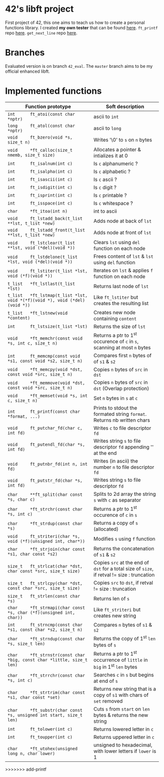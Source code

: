 #+STARTUP: shrink
* 42's libft project
First project of 42, this one aims to teach us how to create a personal functions library. I created *my own tester* that can be found [[https://github.com/bzalugas/libft-breaker][here]]. =ft_printf= repo [[https://github.com/bzalugas/42_ft_printf][here]]. =get_next_line= repo [[https://github.com/bzalugas/42_get_next_line][here]].
* Branches
Evaluated version is on branch =42_eval=. The =master= branch aims to be my official enhanced libft.
* Implemented functions
| Function prototype                                                          | Soft description                                                                            |
|-----------------------------------------------------------------------------+---------------------------------------------------------------------------------------------|
| =int      ft_atoi(const char *nptr)=                                        | ascii to =int=                                                                              |
| =long     ft_atol(const char *nptr)=                                        | ascii to =long=                                                                             |
| =void     ft_bzero(void *s, size_t n)=                                      | Writes '\0' to =s= on =n= bytes                                                             |
| =void     *ft_calloc(size_t nmemb, size_t size)=                            | Allocates a pointer & intializes it at 0                                                    |
| =int      ft_isalnum(int c)=                                                | Is =c= alphanumeric ?                                                                       |
| =int      ft_isalpha(int c)=                                                | Is =c= alphabetic ?                                                                         |
| =int      ft_isascii(int c)=                                                | Is =c= ascii ?                                                                              |
| =int      ft_isdigit(int c)=                                                | Is =c= digit ?                                                                              |
| =int      ft_isprint(int c)=                                                | Is =c= printable ?                                                                          |
| =int      ft_isspace(int c)=                                                | Is =c= whitespace ?                                                                         |
| =char     *ft_itoa(int n)=                                                  | int to ascii                                                                                |
| =void     ft_lstadd_back(t_list **lst, t_list *new)=                        | Adds node at back of =lst=                                                                  |
| =void     ft_lstadd_front(t_list **lst, t_list *new)=                       | Adds node at front of =lst=                                                                 |
| =void     ft_lstclear(t_list **lst, void (*del)(void *))=                   | Clears =lst= using =del= function on each node                                              |
| =void     ft_lstdelone(t_list *lst, void (*del)(void *))=                   | Frees content of =lst= & =lst= using =del= function                                         |
| =void     ft_lstiter(t_list *lst, void (*f)(void *))=                       | Iterates on =lst= & applies =f= function on each node                                       |
| =t_list   *ft_lstlast(t_list *lst)=                                         | Returns last node of =lst=                                                                  |
| =t_list   *ft_lstmap(t_list *lst, void *(*f)(void *), void (*del)(void *))= | Like =ft_lstiter= but creates the resulting list                                            |
| =t_list   *ft_lstnew(void *content)=                                        | Creates new node containing =content=                                                       |
| =int      ft_lstsize(t_list *lst)=                                          | Returns the size of =lst=                                                                   |
| =void     *ft_memchr(const void *s, int c, size_t n)=                       | Returns a ptr to 1^{st} occurence of =c= in =s=, scanning at most =n= bytes                 |
| =int      ft_memcmp(const void *s1, const void *s2, size_t n)=              | Compares first =n= bytes of of =s1= & =s2=                                                  |
| =void     *ft_memcpy(void *dst, const void *src, size_t n)=                 | Copies =n= bytes of =src= in =dst=                                                          |
| =void     *ft_memmove(void *dst, const void *src, size_t n)=                | Copies =n= bytes of =src= in =dst= (Overlap protection)                                     |
| =void     *ft_memset(void *s, int c, size_t n)=                             | Set =n= bytes in =s= at =c=                                                                 |
| =int      ft_printf(const char *format, ...)=                               | Prints to stdout the formated string =format=. Returns nb written chars                     |
| =void     ft_putchar_fd(char c, int fd)=                                    | Writes =c= to file descriptor =fd=                                                          |
| =void     ft_putendl_fd(char *s, int fd)=                                   | Writes string =s= to file descriptor =fd= appending '\n' at the end                         |
| =void     ft_putnbr_fd(int n, int fd)=                                      | Writes (in ascii) the number =n= to file descriptor =fd=                                    |
| =void     ft_putstr_fd(char *s, int fd)=                                    | Writes string =s= to file descriptor =fd=                                                   |
| =char     **ft_split(char const *s, char c)=                                | Splits to 2d array the string =s= with =c= as separator                                     |
| =char     *ft_strchr(const char *s, int c)=                                 | Returns a ptr to 1^{st} occurence of =c= in =s=                                             |
| =char     *ft_strdup(const char *s)=                                        | Returns a copy of =s= (allocated)                                                           |
| =void     ft_striteri(char *s, void (*f)(unsigned int, char*))=             | Modifies =s= using =f= function                                                             |
| =char     *ft_strjoin(char const *s1, char const *s2)=                      | Returns the concatenation of =s1= & =s2=                                                    |
| =size_t   ft_strlcat(char *dst, char const *src, size_t size)=              | Copies =src= at the end of =dst= for a total size of =size=, if retval != size : truncation |
| =size_t   ft_strlcpy(char *dst, const char *src, size_t size)=              | Copies =src= to =dst=, if retval != size : truncation                                       |
| =size_t   ft_strlen(const char *s)=                                         | Returns len of =s=                                                                          |
| =char     *ft_strmapi(char const *s, char (*f)(unsigned int, char))=        | Like =ft_striteri= but creates new string                                                   |
| =int      ft_strncmp(const char *s1, const char *s2, size_t n)=             | Compares =n= bytes of =s1= & =s2=                                                           |
| =char     *ft_strndup(const char *s, size_t len)=                           | Returns the copy of 1^{st} =len= bytes of =s=                                               |
| =char     *ft_strnstr(const char *big, const char *little, size_t len)=     | Returns a ptr to 1^{st} occurrence of =little= in =big= in 1^{st} =len= bytes               |
| =char     *ft_strrchr(const char *s, int c)=                                | Searches =c= in =s= but begins at end of =s=                                                |
| =char     *ft_strtrim(char const *s1, char const *set)=                     | Returns new string that is a copy of =s1= with chars of =set= removed                       |
| =char     *ft_substr(char const *s, unsigned int start, size_t len)=        | Cuts =s= from =start= on =len= bytes & returns the new string                               |
| =int      ft_tolower(int c)=                                                | Returns lowered letter in =c=                                                               |
| =int      ft_toupper(int c)=                                                | Returns uppered letter in =c=                                                               |
| =char     *ft_utohex(unsigned long n, char lower)=                          | unsigned to hexadecimal, with lower letters if =lower= is 1                                 |
>>>>>>> add-printf
